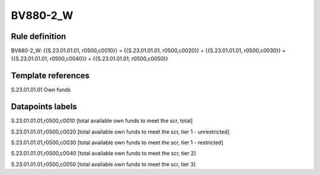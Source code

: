 =========
BV880-2_W
=========

Rule definition
---------------

BV880-2_W: {{S.23.01.01.01, r0500,c0010}} = {{S.23.01.01.01, r0500,c0020}} + {{S.23.01.01.01, r0500,c0030}} + {{S.23.01.01.01, r0500,c0040}} + {{S.23.01.01.01, r0500,c0050}}


Template references
-------------------

S.23.01.01.01 Own funds


Datapoints labels
-----------------

S.23.01.01.01,r0500,c0010 [total available own funds to meet the scr, total]

S.23.01.01.01,r0500,c0020 [total available own funds to meet the scr, tier 1 - unrestricted]

S.23.01.01.01,r0500,c0030 [total available own funds to meet the scr, tier 1 - restricted]

S.23.01.01.01,r0500,c0040 [total available own funds to meet the scr, tier 2]

S.23.01.01.01,r0500,c0050 [total available own funds to meet the scr, tier 3]



